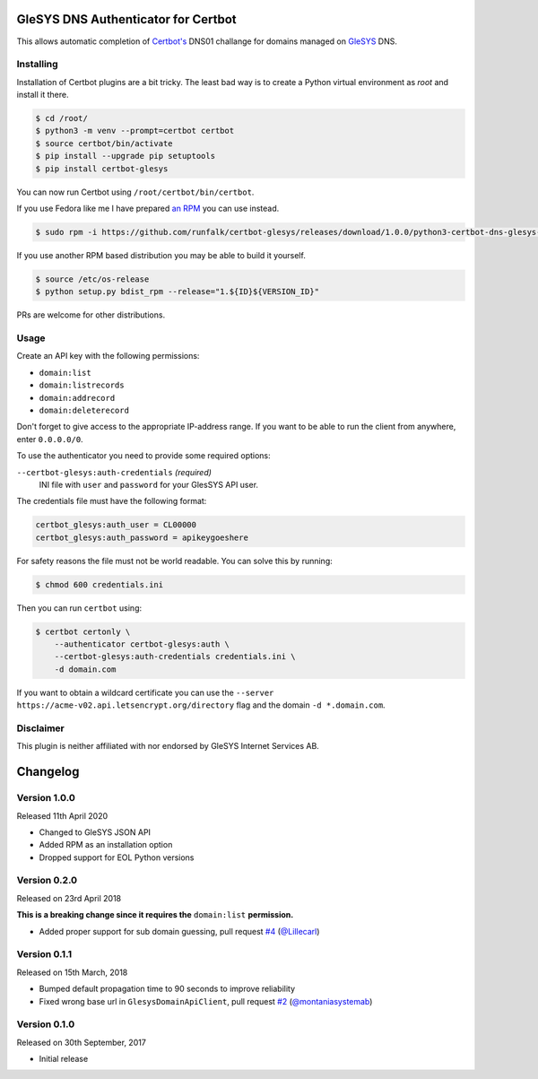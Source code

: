 GleSYS DNS Authenticator for Certbot
====================================
This allows automatic completion of `Certbot's <https://github.com/certbot/certbot>`_
DNS01 challange for domains managed on `GleSYS <https://www.glesys.com/>`_ DNS.


Installing
----------
Installation of Certbot plugins are a bit tricky. The least bad way is to create
a Python virtual environment as *root* and install it there.

.. code-block::

   $ cd /root/
   $ python3 -m venv --prompt=certbot certbot
   $ source certbot/bin/activate
   $ pip install --upgrade pip setuptools
   $ pip install certbot-glesys

You can now run Certbot using ``/root/certbot/bin/certbot``.

If you use Fedora like me I have prepared
`an RPM <https://github.com/runfalk/certbot-glesys/releases>`_ you can use
instead.

.. code-block::

   $ sudo rpm -i https://github.com/runfalk/certbot-glesys/releases/download/1.0.0/python3-certbot-dns-glesys-1.0.0-1.fedora31.noarch.rpm

If you use another RPM based distribution you may be able to build it yourself.

.. code-block::

   $ source /etc/os-release
   $ python setup.py bdist_rpm --release="1.${ID}${VERSION_ID}"

PRs are welcome for other distributions.


Usage
-----
Create an API key with the following permissions:

- ``domain:list``
- ``domain:listrecords``
- ``domain:addrecord``
- ``domain:deleterecord``

Don't forget to give access to the appropriate IP-address range. If you want
to be able to run the client from anywhere, enter ``0.0.0.0/0``.

To use the authenticator you need to provide some required options:

``--certbot-glesys:auth-credentials`` *(required)*
  INI file with ``user`` and ``password`` for your GlesSYS API user.

The credentials file must have the following format:

.. code-block::

   certbot_glesys:auth_user = CL00000
   certbot_glesys:auth_password = apikeygoeshere

For safety reasons the file must not be world readable. You can solve this by
running:

.. code-block::

   $ chmod 600 credentials.ini

Then you can run ``certbot`` using:

.. code-block::

   $ certbot certonly \
       --authenticator certbot-glesys:auth \
       --certbot-glesys:auth-credentials credentials.ini \
       -d domain.com

If you want to obtain a wildcard certificate you can use the
``--server https://acme-v02.api.letsencrypt.org/directory`` flag and the domain
``-d *.domain.com``.


Disclaimer
----------
This plugin is neither affiliated with nor endorsed by GleSYS Internet Services
AB.


Changelog
=========

Version 1.0.0
-------------
Released 11th April 2020

- Changed to GleSYS JSON API
- Added RPM as an installation option
- Dropped support for EOL Python versions


Version 0.2.0
-------------
Released on 23rd April 2018

**This is a breaking change since it requires the** ``domain:list``
**permission.**

- Added proper support for sub domain guessing, pull request
  `#4 <https://github.com/runfalk/certbot-glesys/pull/4>`_
  (`@Lillecarl <https://github.com/Lillecarl>`_)


Version 0.1.1
-------------
Released on 15th March, 2018

- Bumped default propagation time to 90 seconds to improve reliability
- Fixed wrong base url in ``GlesysDomainApiClient``, pull request
  `#2 <https://github.com/runfalk/certbot-glesys/pull/2>`_
  (`@montaniasystemab <https://github.com/montaniasystemab>`_)


Version 0.1.0
-------------
Released on 30th September, 2017

- Initial release
